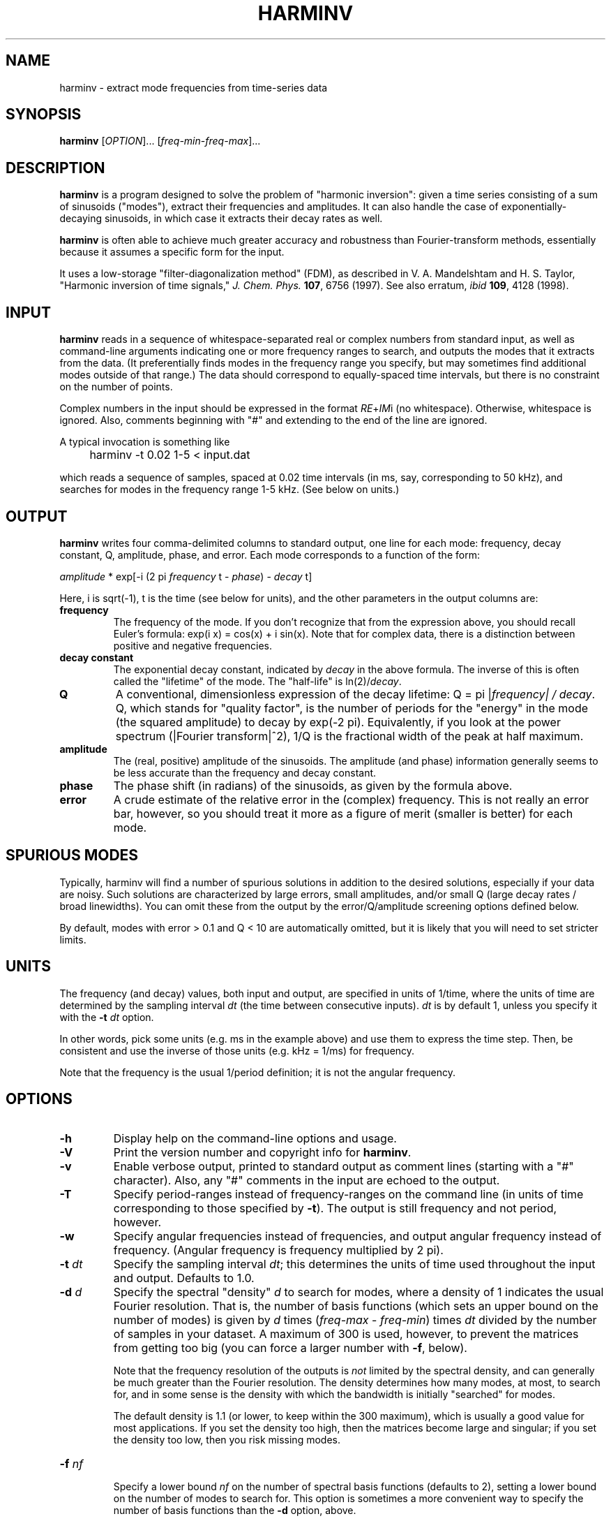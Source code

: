 .\" Copyright (c) 2000 Massachusetts Institute of Technology
.\" 
.\" This program is free software; you can redistribute it and/or modify
.\" it under the terms of the GNU General Public License as published by
.\" the Free Software Foundation; either version 2 of the License, or
.\" (at your option) any later version.
.\"
.\" This program is distributed in the hope that it will be useful,
.\" but WITHOUT ANY WARRANTY; without even the implied warranty of
.\" MERCHANTABILITY or FITNESS FOR A PARTICULAR PURPOSE.  See the
.\" GNU General Public License for more details.
.\"
.\" You should have received a copy of the GNU General Public License
.\" along with this program; if not, write to the Free Software
.\" Foundation, Inc., 59 Temple Place, Suite 330, Boston, MA  02111-1307  USA
.\"
.TH HARMINV 1 "June 4, 2004" "harminv" "harminv"
.SH NAME
harminv \- extract mode frequencies from time-series data
.SH SYNOPSIS
.B harminv
[\fIOPTION\fR]... [\fIfreq-min\fR-\fIfreq-max\fR]...
.SH DESCRIPTION
.PP
." Add any additional description here
\fBharminv\fR is a program designed to solve the problem of "harmonic
inversion": given a time series consisting of a sum of sinusoids
("modes"), extract their frequencies and amplitudes.  It can also
handle the case of exponentially-decaying sinusoids, in which case it
extracts their decay rates as well.

\fBharminv\fR is often able to achieve much greater accuracy and
robustness than Fourier-transform methods, essentially because it
assumes a specific form for the input.

It uses a low-storage "filter-diagonalization method" (FDM), as
described in V. A. Mandelshtam and H. S. Taylor, "Harmonic inversion
of time signals," \fIJ. Chem. Phys.\fR \fB107\fR, 6756 (1997).  See
also erratum, \fIibid\fR \fB109\fR, 4128 (1998).
.SH INPUT
\fBharminv\fR reads in a sequence of whitespace-separated real or
complex numbers from standard input, as well as command-line arguments
indicating one or more frequency ranges to search, and outputs the
modes that it extracts from the data.  (It preferentially finds modes
in the frequency range you specify, but may sometimes find additional
modes outside of that range.)  The data should correspond to
equally-spaced time intervals, but there is no constraint on the
number of points.

Complex numbers in the input should be expressed in the format
\fIRE\fR+\fIIM\fRi (no whitespace).  Otherwise, whitespace is ignored.
Also, comments beginning with "#" and extending to the end of the line
are ignored.

A typical invocation is something like
.IP "" 4
harminv -t 0.02 1-5 < input.dat
.PP
which reads a sequence of samples, spaced at 0.02 time intervals (in
ms, say, corresponding to 50 kHz), and searches for modes in the
frequency range 1-5 kHz.  (See below on units.)
.SH OUTPUT
\fBharminv\fR writes four comma-delimited columns to standard output, one
line for each mode: frequency, decay constant, Q, amplitude, phase,
and error.  Each mode corresponds to a function of the form:

\fIamplitude\fR * exp[-i (2 pi \fIfrequency\fR t - \fIphase\fR) - \fIdecay\fR t]

Here, i is sqrt(-1), t is the time (see below for units), and the
other parameters in the output columns are:

.TP
.B frequency
The frequency of the mode.  If you don't recognize that from the
expression above, you should recall Euler's formula: exp(i x) = cos(x)
+ i sin(x).  Note that for complex data, there is a distinction between
positive and negative frequencies.
.TP
.B decay constant
The exponential decay constant, indicated by
.I decay
in the above formula.  The inverse of this is often called the
"lifetime" of the mode. The "half-life" is ln(2)/\fIdecay\fR.
.TP
.B Q
A conventional, dimensionless expression of the decay lifetime: Q = pi
|\fIfrequency\fI| / \fIdecay\fR.  Q, which stands for "quality
factor", is the number of periods for the "energy" in the mode (the
squared amplitude) to decay by exp(-2 pi).  Equivalently, if you look
at the power spectrum (|Fourier transform|^2), 1/Q is the fractional
width of the peak at half maximum.
.TP
.B amplitude
The (real, positive) amplitude of the sinusoids.  The amplitude (and
phase) information generally seems to be less accurate than the
frequency and decay constant.
.TP
.B phase
The phase shift (in radians) of the sinusoids, as given by the formula
above.
.TP
.B error
A crude estimate of the relative error in the (complex) frequency.
This is not really an error bar, however, so you should treat it more
as a figure of merit (smaller is better) for each mode.
.SH SPURIOUS MODES
Typically, harminv will find a number of spurious solutions in
addition to the desired solutions, especially if your data are noisy.
Such solutions are characterized by large errors, small amplitudes,
and/or small Q (large decay rates / broad linewidths).  You can omit
these from the output by the error/Q/amplitude screening options
defined below.

By default, modes with error > 0.1 and Q < 10 are automatically
omitted, but it is likely that you will need to set stricter limits.
.SH UNITS
The frequency (and decay) values, both input and output, are specified
in units of 1/time, where the units of time are determined by the
sampling interval \fIdt\fR (the time between consecutive inputs).
\fIdt\fR is by default 1, unless you specify it with the
.B -t
.I dt
option.

In other words, pick some units (e.g. ms in the example above) and use
them to express the time step.  Then, be consistent and use the
inverse of those units (e.g. kHz = 1/ms) for frequency.

Note that the frequency is the usual 1/period definition; it is not
the angular frequency.
.SH OPTIONS
.TP
.B -h
Display help on the command-line options and usage.
.TP
.B -V
Print the version number and copyright info for \fBharminv\fR.
.TP
.B -v
Enable verbose output, printed to standard output as comment lines
(starting with a "#" character).  Also, any "#" comments in the input
are echoed to the output.
.TP
.B -T
Specify period-ranges instead of frequency-ranges on the command line
(in units of time corresponding to those specified by \fB-t\fR).  The
output is still frequency and not period, however.
.TP
.B -w
Specify angular frequencies instead of frequencies, and output angular
frequency instead of frequency.  (Angular frequency is frequency
multiplied by 2 pi).
.TP
\fB\-t\fR \fIdt\fR
Specify the sampling interval \fIdt\fR; this determines the units of
time used throughout the input and output.  Defaults to 1.0.
.TP
\fB\-d\fR \fId\fR
Specify the spectral "density" \fId\fR to search for modes, where a
density of 1 indicates the usual Fourier resolution.  That is, the
number of basis functions (which sets an upper bound on the number of
modes) is given by \fId\fR times (\fIfreq-max\fR - \fIfreq-min\fR)
times \fIdt\fR divided by the number of samples in your dataset.
A maximum of 300 is used, however, to prevent the matrices from
getting too big (you can force a larger number with \fB\-f\fR, below).

Note that the frequency resolution of the outputs is \fInot\fR limited
by the spectral density, and can generally be much greater than the
Fourier resolution.  The density determines how many modes, at most,
to search for, and in some sense is the density with which the
bandwidth is initially "searched" for modes.

The default density is 1.1 (or lower, to keep within the 300 maximum),
which is usually a good value for most applications.  If you set the
density too high, then the matrices become large and singular; if you
set the density too low, then you risk missing modes.
.TP
\fB\-f\fR \fInf\fR

Specify a lower bound \fInf\fR on the number of spectral basis
functions (defaults to 2), setting a lower bound on the number of
modes to search for.  This option is sometimes a more convenient way
to specify the number of basis functions than the \fB\-d\fR option,
above.

\fB\-f\fR also allows you to employ more than 300 basis functions, but
careful: the computation time scales as O(N nf) + O(nf^3), where
N is the number of samples, and very large matrices can also have
degraded accuracy.
.TP
\fB\-s\fR \fIsort\fR
Specify how the outputs are sorted, where \fIsort\fR is one of
frequency/error/Q/decay/amplitude.  (Only the first character of
\fIsort\fR matters.)  All sorts are in ascending order.  The default
is to sort by frequency.
.TP
\fB\-e\fR \fIerr\fR
Omit any modes with error (see above) greater than \fIerr\fR times
the largest error among the computed modes.  Defaults to no limit.
.TP
\fB\-E\fR \fIerr\fR
Omit any modes with error (see above) greater than \fIerr\fR.  Defaults
to 0.1.
.TP
.B -F
Omit any modes with frequencies outside the specified range.  (Such
modes are not necessarily spurious, however.)
.TP
\fB\-a\fR \fIamp\fR
Omit any modes with amplitude (see above) less than \fIamp\fR times
the largest amplitude among the computed modes.  Defaults to no limit.
.TP
\fB\-A\fR \fIamp\fR
Omit any modes with amplitude (see above) less than \fIamp\fR.
Defaults to no limit.
.TP
\fB\-Q\fR \fIq\fR
Omit any modes with |Q| (see above) less than \fIq\fR.  Defaults
to 10.
.SH BUGS
Send bug reports to S. G. Johnson, stevenj@alum.mit.edu.
.SH AUTHORS
Written by Steven G. Johnson.  Copyright (c) 2004 by the Massachusetts
Institute of Technology.
